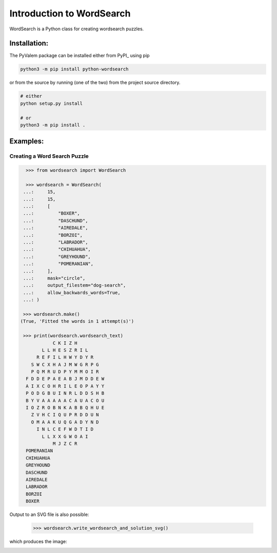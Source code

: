 **************************
Introduction to WordSearch
**************************


WordSearch is a Python class for creating wordsearch puzzles.

Installation:
=============

The PyValem package can be installed either from PyPI_ using pip

.. code-block:: bash

    python3 -m pip install python-wordsearch

or from the source by running (one of the two) from the project source directory.

.. code-block:: bash

    # either
    python setup.py install

    # or
    python3 -m pip install .



Examples:
=========

Creating a Word Search Puzzle
-----------------------------

.. code-block:: pycon

    >>> from wordsearch import WordSearch

    >>> wordsearch = WordSearch(
   ...:     15,
   ...:     15,
   ...:     [
   ...:         "BOXER",
   ...:         "DASCHUND",
   ...:         "AIREDALE",
   ...:         "BORZOI",
   ...:         "LABRADOR",
   ...:         "CHIHUAHUA",
   ...:         "GREYHOUND",
   ...:         "POMERANIAN",
   ...:     ],
   ...:     mask="circle",
   ...:     output_filestem="dog-search",
   ...:     allow_backwards_words=True,
   ...: )
   
   >>> wordsearch.make()
  (True, 'Fitted the words in 1 attempt(s)')
  
   >>> print(wordsearch.wordsearch_text)
              C K I Z H          
          L L H E S Z R I L      
        R E F I L H W Y D Y R    
      S W C X H A J M W G R P G  
      P Q M R U D P Y M M O I R  
    F D D E P A E A B J M D D E W
    A I X C O H R I L E O P A Y Y
    P O D G B U I N R L D D S H B
    B Y V A A A A A C A U A C O U
    I O Z R O B N K A B B Q H U E
      Z V H C I Q U P R D D U N  
      O M A A K U Q G A D Y N D  
        I N L C E F W D T I D    
          L L X X G W O A I      
              M J Z C R          
    POMERANIAN
    CHIHUAHUA
    GREYHOUND
    DASCHUND
    AIREDALE
    LABRADOR
    BORZOI
    BOXER

Output to an SVG file is also possible:

    >>> wordsearch.write_wordsearch_and_solution_svg()

which produces the image:

.. image:: https://raw.githubusercontent.com/scipython/python-wordsearch/master/doc/source/_static/dog-search.svg
  :width: 600
  :alt: Example wordsearch of dog breeds
